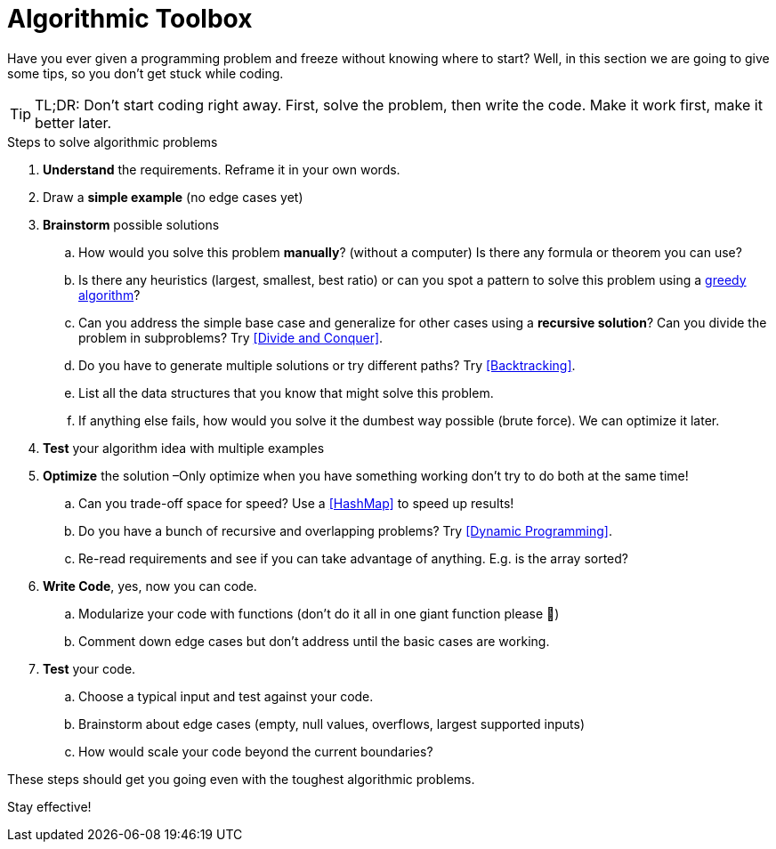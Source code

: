 = Algorithmic Toolbox

Have you ever given a programming problem and freeze without knowing where to start?
Well, in this section we are going to give some tips, so you don't get stuck while coding.

TIP: TL;DR: Don't start coding right away. First, solve the problem, then write the code. Make it work first, make it better later.

.Steps to solve algorithmic problems
. *Understand* the requirements. Reframe it in your own words.
. Draw a *simple example* (no edge cases yet)
. *Brainstorm* possible solutions
.. How would you solve this problem *manually*? (without a computer) Is there any formula or theorem you can use?
.. Is there any heuristics (largest, smallest, best ratio) or can you spot a pattern to solve this problem using a <<Greedy Algorithms, greedy algorithm>>?
.. Can you address the simple base case and generalize for other cases using a *recursive solution*? Can you divide the problem in subproblems? Try <<Divide and Conquer>>.
.. Do you have to generate multiple solutions or try different paths? Try <<Backtracking>>.
.. List all the data structures that you know that might solve this problem.
.. If anything else fails, how would you solve it the dumbest way possible (brute force). We can optimize it later.
. *Test* your algorithm idea with multiple examples
. *Optimize* the solution –Only optimize when you have something working don't try to do both at the same time!
.. Can you trade-off space for speed? Use a <<HashMap>> to speed up results!
.. Do you have a bunch of recursive and overlapping problems? Try <<Dynamic Programming>>.
.. Re-read requirements and see if you can take advantage of anything. E.g. is the array sorted?
. *Write Code*, yes, now you can code.
.. Modularize your code with functions (don't do it all in one giant function please 🙏)
.. Comment down edge cases but don't address until the basic cases are working.
. *Test* your code.
.. Choose a typical input and test against your code.
.. Brainstorm about edge cases (empty, null values, overflows, largest supported inputs)
.. How would scale your code beyond the current boundaries?

These steps should get you going even with the toughest algorithmic problems.

Stay effective!
